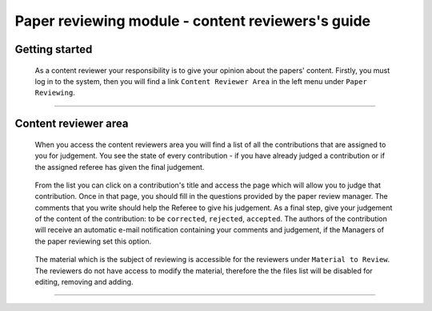 .. _content_reviewer:

==================================================
Paper reviewing module - content reviewers's guide
==================================================

Getting started
---------------

 As a content reviewer your responsibility is to give your opinion about the papers' content.
 Firstly, you must log in to the system, then you will find a link ``Content Reviewer Area`` in the left
 menu under ``Paper Reviewing``.

        |image1|

-----------------

Content reviewer area
----------------------

 When you access the content reviewers area you will find a list of all the contributions that are
 assigned to you for judgement. You see the state of every contribution - if you have already
 judged a contribution or if the assigned referee has given the final judgement.

        |image2|

 From the list you can click on a contribution's title and access the page which will allow you to judge
 that contribution. Once in that page, you should fill in the questions provided by the paper review manager.
 The comments that you write should help the Referee to give his judgement. As a final step, give
 your judgement of the content of the contribution: to be ``corrected``, ``rejected``, ``accepted``. The authors of the
 contribution will receive an automatic e-mail notification containing your comments and judgement, if the
 Managers of the paper reviewing set this option.

       |image3|

 The material which is the subject of reviewing is accessible for the reviewers under ``Material to Review``. The reviewers
 do not have access to modify the material, therefore the the files list will be disabled for editing, removing and adding.

        |image4|

------------------------

.. |image1| image:: PaperReviewingReviewersPics/reviewer1.png
.. |image2| image:: PaperReviewingReviewersPics/reviewer2.png
.. |image3| image:: PaperReviewingReviewersPics/reviewer3.png
.. |image4| image:: PaperReviewingReviewersPics/reviewer4.png
